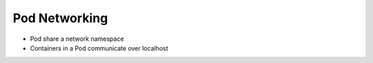 Pod Networking
==================


- Pod share a network namespace
- Containers in a Pod communicate over localhost
